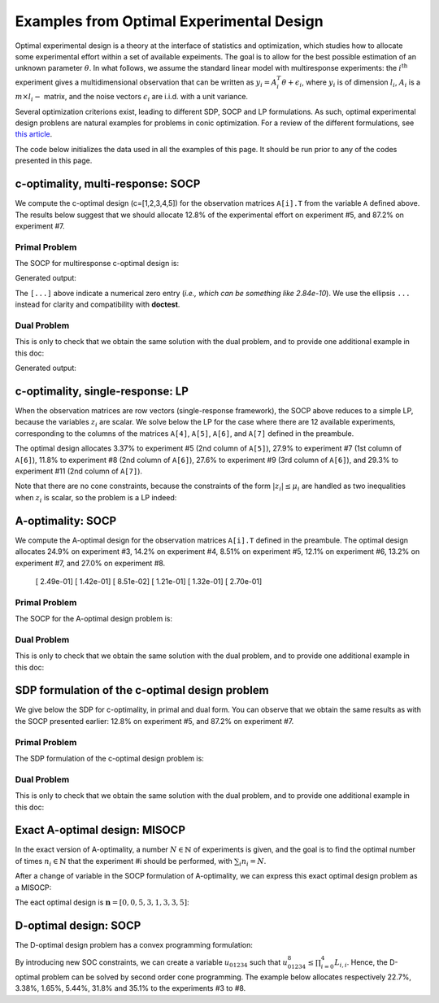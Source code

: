 .. _optdes:

*****************************************
Examples from Optimal Experimental Design
*****************************************

Optimal experimental design is a theory
at the interface of statistics and optimization,
which studies how to allocate some experimental
effort within a set of available expeiments.
The goal is to allow for the best possible
estimation of an unknown parameter :math:`\theta`.
In what follows, we assume the standard linear model with
multiresponse experiments: the :math:`i^{\textrm{th}}`
experiment gives a multidimensional observation that
can be written as :math:`y_i = A_i^T \theta+\epsilon_i`,
where :math:`y_i` is of dimension :math:`l_i`,
:math:`A_i` is a :math:`m \times l_i-` matrix,
and the noise vectors :math:`\epsilon_i` are i.i.d. with a unit variance.

Several optimization criterions exist, leading to different SDP, SOCP and LP
formulations.
As such, optimal experimental design problens are natural examples for problems
in conic optimization.
For a review of the different formulations,
see `this article <http://arxiv.org/abs/0912.5467>`_.

The code below initializes the data used in all the examples of this page.
It should be run prior to any of the codes presented in this page.

.. testcode::
        
        import cvxopt as cvx
        import picos as pic
        
        #---------------------------------#
        # First generate some data :      #
        #       _ a list of 8 matrices A  #
        #       _ a vector c              #
        #---------------------------------#
        A=[ cvx.matrix([[1,0,0,0,0],
                        [0,3,0,0,0],
                        [0,0,1,0,0]]),
        cvx.matrix([[0,0,2,0,0],
                        [0,1,0,0,0],
                        [0,0,0,1,0]]),
        cvx.matrix([[0,0,0,2,0],
                        [4,0,0,0,0],
                        [0,0,1,0,0]]),
        cvx.matrix([[1,0,0,0,0],
                        [0,0,2,0,0],
                        [0,0,0,0,4]]),
        cvx.matrix([[1,0,2,0,0],
                        [0,3,0,1,2],
                        [0,0,1,2,0]]),
        cvx.matrix([[0,1,1,1,0],
                        [0,3,0,1,0],
                        [0,0,2,2,0]]),
        cvx.matrix([[1,2,0,0,0],
                        [0,3,3,0,5],
                        [1,0,0,2,0]]),
        cvx.matrix([[1,0,3,0,1],
                        [0,3,2,0,0],
                        [1,0,0,2,0]])
        ]
        
        c = cvx.matrix([1,2,3,4,5])

c-optimality, multi-response: SOCP
==================================

We compute the c-optimal design (c=[1,2,3,4,5])
for the observation matrices ``A[i].T`` from the variable ``A`` defined above.
The results below suggest that we should allocate 12.8% of the
experimental effort on experiment #5, and 87.2% on experiment #7.

Primal Problem
''''''''''''''

The SOCP for multiresponse c-optimal design is:

.. math::
   :nowrap:   

   \begin{center}
   \begin{eqnarray*}
   &\underset{\substack{\mu \in \mathbb{R}^s\\ 
                        \forall i \in [s],\ z_i \in \mathbb{R}^{l_i}}}{\mbox{minimize}}
                      & \sum_{i=1}^s \mu_i\\
   &\mbox{subject to} & \sum_{i=1}^s A_i z_i = c\\
   &                  & \forall i \in [s],\ \Vert z_i \Vert_2 \leq \mu_i,
   \end{eqnarray*}
   \end{center}


.. testcode::
        
        #create the problem, variables and params
        prob_primal_c=pic.Problem()
        AA=[cvx.sparse(a,tc='d') for a in A] #each AA[i].T is a 3 x 5 observation matrix
        s=len(AA)
        AA=pic.new_param('A',AA)
        cc=pic.new_param('c',c)
        z=[prob_primal_c.add_variable('z['+str(i)+']',AA[i].size[1]) for i in range(s)]
        mu=prob_primal_c.add_variable('mu',s)

        #define the constraints and objective function
        prob_primal_c.add_list_of_constraints(
                [abs(z[i])<mu[i] for i in range(s)], #constraints
                'i', #index
                '[s]' #set to which the index belongs
                )
        prob_primal_c.add_constraint( 
                pic.sum(
                        [AA[i]*z[i] for i in range(s)], #summands
                        'i', #index
                        '[s]' #set to which the index belongs
                        )  
                == cc )
        prob_primal_c.set_objective('min',1|mu)
        
        #solve the problem and retrieve the optimal weights of the optimal design.
        print prob_primal_c
        prob_primal_c.solve(verbose=0,solver='cvxopt')
        
        mu=mu.value
        w=mu/sum(mu) #normalize mu to get the optimal weights
        print
        print 'The optimal deign is:'
        print w

Generated output:

.. testoutput::
        :options: +NORMALIZE_WHITESPACE, +ELLIPSIS
        
        ---------------------
        optimization problem  (SOCP):
        32 variables, 5 affine constraints, 24 vars in a SO cone

        z   : list of 8 variables, (3, 1), continuous
        mu  : (8, 1), continuous

                minimize 〈 |1| | mu 〉
        such that
        ||z[i]|| < mu[i] for all i in [s]
        Σ_{i in [s]} A[i]*z[i] = c
        ---------------------

        The optimal deign is:
        [...]
        [...]
        [...]
        [...]
        [ 1.28e-01]
        [...]
        [ 8.72e-01]
        [...]

The ``[...]`` above indicate a numerical zero entry
(*i.e., which can be something like 2.84e-10*).
We use the ellipsis ``...`` instead for clarity and compatibility with **doctest**.

Dual Problem
''''''''''''

This is only to check that we obtain the same solution with the dual problem,
and to provide one additional example in this doc:

.. math::
   :nowrap:   

   \begin{center}
   \begin{eqnarray*}
   &\underset{u \in \mathbb{R}^m}{\mbox{maximize}}
                      & c^T u\\
   &\mbox{subject to} & \forall i \in [s],\ \Vert A_i^T u \Vert_2 \leq 1
   \end{eqnarray*}
   \end{center}

.. testcode::
        
        #create the problem, variables and params
        prob_dual_c=pic.Problem()
        AA=[cvx.sparse(a,tc='d') for a in A] #each AA[i].T is a 3 x 5 observation matrix
        s=len(AA)
        AA=pic.new_param('A',AA)
        cc=pic.new_param('c',c)
        u=prob_dual_c.add_variable('u',c.size)

        #define the constraints and objective function
        prob_dual_c.add_list_of_constraints(
                [abs(AA[i].T*u)<1 for i in range(s)], #constraints
                'i', #index
                '[s]' #set to which the index belongs
                )
        prob_dual_c.set_objective('max', cc|u)
        
        #solve the problem and retrieve the weights of the optimal design 
        print prob_dual_c
        prob_dual_c.solve(verbose=0)
        
        mu = [prob_dual_c.get_constraint(i).dual[0] for i in range(s)] #Lagrangian duals of the SOC constraints
        mu = cvx.matrix(mu)
        w=mu/sum(mu) #normalize mu to get the optimal weights
        print
        print 'The optimal deign is:'
        print w

Generated output:

.. testoutput::
        :options: +NORMALIZE_WHITESPACE, +ELLIPSIS
        
        ---------------------
        optimization problem  (SOCP):
        5 variables, 0 affine constraints, 24 vars in a SO cone

        u   : (5, 1), continuous

                maximize 〈 c | u 〉
        such that
        ||A[i].T*u|| < 1 for all i in [s]
        ---------------------
        
        The optimal deign is:
        [...]
        [...]
        [...]
        [...]
        [ 1.28e-01]
        [...]
        [ 8.72e-01]
        [...]


c-optimality, single-response: LP
=================================

When the observation matrices are row vectors (single-response framework),
the SOCP above reduces to a simple LP, because the variables
:math:`z_i` are scalar.
We solve below the LP for the case where there are 12
available experiments, corresponding to the columns of the matrices
``A[4]``, ``A[5]``, ``A[6]``, and ``A[7]`` defined in the preambule.

The optimal design allocates 3.37% to experiment #5 (2nd column of ``A[5]``),
27.9% to experiment #7 (1st column of ``A[6]``),
11.8% to experiment #8 (2nd column of ``A[6]``),
27.6% to experiment #9 (3rd column of ``A[6]``),
and 29.3% to experiment #11 (2nd column of ``A[7]``).

.. testcode::
        
        #create the problem, variables and params
        prob_LP=pic.Problem()
        AA=[cvx.sparse(a[:,i],tc='d') for i in range(3) for a in A[4:]] #12 column vectors
        s=len(AA)
        AA=pic.new_param('A',AA)
        cc=pic.new_param('c',c)
        z=[prob_LP.add_variable('z['+str(i)+']',1) for i in range(s)]
        mu=prob_LP.add_variable('mu',s)
        
        #define the constraints and objective function
        prob_LP.add_list_of_constraints(
                [abs(z[i])<mu[i] for i in range(s)], #constraints handled as -mu_i < z_i< mu_i
                'i', #index
                '[s]' #set to which the index belongs
                )
        prob_LP.add_constraint( 
                pic.sum(
                        [AA[i]*z[i] for i in range(s)], #summands
                        'i', #index
                        '[s]' #set to which the index belongs
                        )  
                == cc )
        prob_LP.set_objective('min',1|mu)
        
        #solve the problem and retrieve the weights of the optimal design
        print prob_LP
        prob_LP.solve(verbose=0)
        
        mu=mu.value
        w=mu/sum(mu) #normalize mu to get the optimal weights
        print
        print 'The optimal deign is:'
        print w

Note that there are no cone constraints, because
the constraints of the form :math:`|z_i| \leq \mu_i` are handled as two
inequalities when :math:`z_i` is scalar, so the problem is a LP indeed:

.. testoutput::
        :options: +NORMALIZE_WHITESPACE, +ELLIPSIS
        
        ---------------------
        optimization problem  (LP):
        24 variables, 29 affine constraints

        z   : list of 12 variables, (1, 1), continuous
        mu  : (12, 1), continuous

                minimize 〈 |1| | mu 〉
        such that
        ||z[i]|| < mu[i] for all i in [s]
        Σ_{i in [s]} A[i]*z[i] = c
        ---------------------

        The optimal deign is:
        [...]
        [...]
        [...]
        [...]
        [ 3.37e-02]
        [...]
        [ 2.79e-01]
        [ 1.18e-01]
        [ 2.76e-01]
        [...]
        [ 2.93e-01]
        [...]

A-optimality: SOCP
==================

We compute the A-optimal design
for the observation matrices ``A[i].T`` defined in the preambule.
The optimal design allocates
24.9% on experiment #3,
14.2% on experiment #4,
8.51% on experiment #5,
12.1% on experiment #6,
13.2% on experiment #7,
and 27.0% on experiment #8.

        [ 2.49e-01]
        [ 1.42e-01]
        [ 8.51e-02]
        [ 1.21e-01]
        [ 1.32e-01]
        [ 2.70e-01]

Primal Problem
''''''''''''''

The SOCP for the A-optimal design problem is:

.. math::
   :nowrap:   

   \begin{center}
   \begin{eqnarray*}
   &\underset{\substack{\mu \in \mathbb{R}^s\\ 
                        \forall i \in [s],\ Z_i \in \mathbb{R}^{l_i \times m}}}{\mbox{minimize}}
                      & \sum_{i=1}^s \mu_i\\
   &\mbox{subject to} & \sum_{i=1}^s A_i Z_i = I\\
   &                  & \forall i \in [s],\ \Vert Z_i \Vert_F \leq \mu_i,
   \end{eqnarray*}
   \end{center}


.. testcode::

        #create the problem, variables and params
        prob_primal_A=pic.Problem()
        AA=[cvx.sparse(a,tc='d') for a in A] #each AA[i].T is a 3 x 5 observation matrix
        s=len(AA)
        AA=pic.new_param('A',AA)
        Z=[prob_primal_A.add_variable('Z['+str(i)+']',AA[i].T.size) for i in range(s)]
        mu=prob_primal_A.add_variable('mu',s)
        
        #define the constraints and objective function
        prob_primal_A.add_list_of_constraints(
                [abs(Z[i])<mu[i] for i in range(s)], #constraints
                'i', #index
                '[s]' #set to which the index belongs
                )
        prob_primal_A.add_constraint( 
                pic.sum(
                [AA[i]*Z[i] for i in range(s)], #summands
                'i', #index
                '[s]' #set to which the index belongs
                )  
                == 'I' )
        prob_primal_A.set_objective('min',1|mu)
        
        #solve the problem and retrieve the weights of the optimal design
        print prob_primal_A
        prob_primal_A.solve(verbose=0)
        w=mu.value
        w=w/sum(w) #normalize mu to get the optimal weights
        print
        print 'The optimal deign is:'
        print w

.. testoutput::
        :options: +NORMALIZE_WHITESPACE, +ELLIPSIS
        
        ---------------------
        optimization problem  (SOCP):
        128 variables, 25 affine constraints, 120 vars in a SO cone

        Z   : list of 8 variables, (3, 5), continuous
        mu  : (8, 1), continuous

                minimize 〈 |1| | mu 〉
        such that
        ||Z[i]|| < mu[i] for all i in [s]
        Σ_{i in [s]} A[i]*Z[i] = I
        ---------------------

        The optimal deign is:
        [...]
        [...]
        [ 2.49e-01]
        [ 1.42e-01]
        [ 8.51e-02]
        [ 1.21e-01]
        [ 1.32e-01]
        [ 2.70e-01]




Dual Problem
''''''''''''

This is only to check that we obtain the same solution with the dual problem,
and to provide one additional example in this doc:

.. math::
   :nowrap:   

   \begin{center}
   \begin{eqnarray*}
   &\underset{U \in \mathbb{R}^{m \times m}}{\mbox{maximize}}
                      &  \mbox{trace}\ U\\
   &\mbox{subject to} & \forall i \in [s],\ \Vert A_i^T U \Vert_2 \leq 1
   \end{eqnarray*}
   \end{center}

.. testcode::

        #create the problem, variables and params
        prob_dual_A=pic.Problem()
        AA=[cvx.sparse(a,tc='d') for a in A] #each AA[i].T is a 3 x 5 observation matrix
        s=len(AA)
        m=AA[0].size[0]
        AA=pic.new_param('A',AA)
        U=prob_dual_A.add_variable('U',(m,m))

        #define the constraints and objective function
        prob_dual_A.add_list_of_constraints(
                [abs(AA[i].T*U)<1 for i in range(s)], #constraints
                'i', #index
                '[s]' #set to which the index belongs
                )
        prob_dual_A.set_objective('max', 'I'|U)

        #solve the problem and retrieve the weights of the optimal design
        print prob_dual_A
        prob_dual_A.solve(verbose = 0)

        mu = [prob_dual_A.get_constraint(i).dual[0] for i in range(s)] #Lagrangian duals of the SOC constraints
        mu = cvx.matrix(mu)
        w=mu/sum(mu) #normalize mu to get the optimal weights
        print
        print 'The optimal deign is:'
        print w

.. testoutput::
        :options: +NORMALIZE_WHITESPACE, +ELLIPSIS
        
        ---------------------
        optimization problem  (SOCP):
        25 variables, 0 affine constraints, 120 vars in a SO cone

        U   : (5, 5), continuous

                maximize trace( U )
        such that
        ||A[i].T*U|| < 1 for all i in [s]
        ---------------------

        The optimal deign is:
        [...]
        [...]
        [ 2.49e-01]
        [ 1.42e-01]
        [ 8.51e-02]
        [ 1.21e-01]
        [ 1.32e-01]
        [ 2.70e-01]

SDP formulation of the c-optimal design problem
===============================================

We give below the SDP for c-optimality, in primal and dual
form. You can observe that we obtain the same results as
with the SOCP presented earlier:
12.8% on experiment #5, and 87.2% on experiment #7.

Primal Problem
''''''''''''''

The SDP formulation of the c-optimal design problem is:

.. math::
   :nowrap:   

   \begin{center}
   \begin{eqnarray*}
   &\underset{\mu \in \mathbb{R}^s}{\mbox{minimize}}
                      & \sum_{i=1}^s \mu_i\\
   &\mbox{subject to} & \sum_{i=1}^s \mu_i A_i A_i^T \succeq c c^T,\\
   &                  & \mu \geq 0.
   \end{eqnarray*}
   \end{center}

.. testcode::

        #create the problem, variables and params
        prob_SDP_c_primal=pic.Problem()
        AA=[cvx.sparse(a,tc='d') for a in A] #each AA[i].T is a 3 x 5 observation matrix
        s=len(AA)
        AA=pic.new_param('A',AA)
        cc=pic.new_param('c',c)
        mu=prob_SDP_c_primal.add_variable('mu',s)

        #define the constraints and objective function
        prob_SDP_c_primal.add_constraint( 
                pic.sum(
                [mu[i]*AA[i]*AA[i].T for i in range(s)], #summands
                'i', #index
                '[s]' #set to which the index belongs
                )  
                >> cc*cc.T )
        prob_SDP_c_primal.add_constraint(mu>0)
        prob_SDP_c_primal.set_objective('min',1|mu)

        #solve the problem and retrieve the weights of the optimal design
        print prob_SDP_c_primal
        prob_SDP_c_primal.solve(verbose=0)
        w=mu.value
        w=w/sum(w) #normalize mu to get the optimal weights
        print
        print 'The optimal deign is:'
        print w

.. testoutput::
        :options: +NORMALIZE_WHITESPACE, +ELLIPSIS
        
        ---------------------
        optimization problem  (SDP):
        8 variables, 8 affine constraints, 15 vars in a SD cone

        mu  : (8, 1), continuous

                minimize 〈 |1| | mu 〉
        such that
        Σ_{i in [s]} mu[i]*A[i]*A[i].T ≽ c*c.T
        mu > |0|
        ---------------------

        The optimal deign is:
        [...]
        [...]
        [...]
        [...]
        [ 1.28e-01]
        [...]
        [ 8.72e-01]
        [...]

Dual Problem
''''''''''''

This is only to check that we obtain the same solution with the dual problem,
and to provide one additional example in this doc:

.. math::
   :nowrap:   

   \begin{center}
   \begin{eqnarray*}
   &\underset{X \in \mathbb{R}^{m \times m}}{\mbox{maximize}}
                      &  c^T X c\\
   &\mbox{subject to} & \forall i \in [s],\ \langle A_i A_i^T,\ X \rangle \leq 1,\\
   &                  &  X \succeq 0.
   \end{eqnarray*}
   \end{center}


.. testcode::

        #create the problem, variables and params
        prob_SDP_c_dual=pic.Problem()
        AA=[cvx.sparse(a,tc='d') for a in A] #each AA[i].T is a 3 x 5 observation matrix
        s=len(AA)
        AA=pic.new_param('A',AA)
        cc=pic.new_param('c',c)
        m =c.size[0]
        X=prob_SDP_c_dual.add_variable('X',(m,m),vtype='symmetric')

        #define the constraints and objective function
        prob_SDP_c_dual.add_list_of_constraints(
                [(AA[i]*AA[i].T | X ) <1 for i in range(s)], #constraints
                'i', #index
                '[s]' #set to which the index belongs
                )
        prob_SDP_c_dual.add_constraint(X>>0)
        prob_SDP_c_dual.set_objective('max', cc.T*X*cc)
        
        #solve the problem and retrieve the weights of the optimal design
        print prob_SDP_c_dual
        prob_SDP_c_dual.solve(verbose=0,solver='smcp')
        mu = [prob_SDP_c_dual.get_constraint(i).dual[0] for i in range(s)] #Lagrangian duals of the SOC constraints
        mu = cvx.matrix(mu)
        w=mu/sum(mu) #normalize mu to get the optimal weights
        print
        print 'The optimal deign is:'
        print w
        print X
        

.. testoutput::
        :options: +NORMALIZE_WHITESPACE, +ELLIPSIS
        
        ---------------------
        optimization problem  (SDP):
        15 variables, 8 affine constraints, 15 vars in a SD cone

        X   : (5, 5), symmetric

                maximize c.T*X*c
        such that
        〈 A[i]*A[i].T | X 〉 < 1.0 for all i in [s]
        X ≽ |0|
        ---------------------

        The optimal deign is:
        [...]
        [...]
        [...]
        [...]
        [ 1.28e-01]
        [...]
        [ 8.72e-01]
        [...]

Exact A-optimal design: MISOCP
==============================

In the exact version of A-optimality, a number :math:`N \in \mathbb{N}`
of experiments is given, and the goal is to find the optimal number of times
:math:`n_i \in \mathbb{N}` that the experiment #i should be performed, 
with :math:`\sum_i n_i =N`.

After a change of variable in the SOCP formulation of A-optimality,
we can express this exact optimal design problem as a MISOCP:

.. math::
   :nowrap:   

   \begin{center}
   \begin{eqnarray*}
   &\underset{\substack{t \in \mathbb{R}\\
                        \mathbf{n} \in \mathbb{N}^s\\
                        \forall i \in [s],\ Z_i \in \mathbb{R}^{l_i \times m}}}{\mbox{maximize}}
                      & t\\
   &\mbox{subject to} & \sum_{i=1}^s A_i Z_i = t I\\
   &                  & \forall i \in [s],\ \Vert Z_i \Vert_F \leq n_i,\\
   &                  & \sum_{i=1}^s n_i = N.
   \end{eqnarray*}
   \end{center}

The eact optimal design is :math:`\mathbf{n}=[0,0,5,3,1,3,3,5]`:

.. testcode::

        #create the problem, variables and params
        prob_exact_A=pic.Problem()
        AA=[cvx.sparse(a,tc='d') for a in A] #each AA[i].T is a 3 x 5 observation matrix
        s=len(AA)
        m=AA[0].size[0]
        AA=pic.new_param('A',AA)
        cc=pic.new_param('c',c)
        N =pic.new_param('N',20) #number of experiments allowed
        I =pic.new_param('I',cvx.spmatrix([1]*m,range(m),range(m),(m,m))) #identity matrix
        Z=[prob_exact_A.add_variable('Z['+str(i)+']',AA[i].T.size) for i in range(s)]
        n=prob_exact_A.add_variable('n',s, vtype='integer')
        t=prob_exact_A.add_variable('t',1)

        #define the constraints and objective function
        prob_exact_A.add_list_of_constraints(
                [abs(Z[i])<n[i] for i in range(s)], #constraints
                'i', #index
                '[s]' #set to which the index belongs
                )
        prob_exact_A.add_constraint( 
                pic.sum(
                [AA[i]*Z[i] for i in range(s)], #summands
                'i', #index
                '[s]' #set to which the index belongs
                )  
                == t*I )
                
        prob_exact_A.add_constraint( 1|n < N )
        prob_exact_A.set_objective('max',t)

        #solve the problem and display the optimal design
        print prob_exact_A
        prob_exact_A.solve(verbose = 0)
        print n
        
.. testoutput::
        :options: +NORMALIZE_WHITESPACE, +ELLIPSIS
        
        ---------------------
        optimization problem  (MISOCP):
        129 variables, 26 affine constraints, 120 vars in a SO cone

        Z   : list of 8 variables, (3, 5), continuous
        n   : (8, 1), integer
        t   : (1, 1), continuous

                maximize t
        such that
        ||Z[i]|| < n[i] for all i in [s]
        Σ_{i in [s]} A[i]*Z[i] = t*I
        〈 |1| | n 〉 < N
        ---------------------
        [...]
        [...]
        [ 5.00e+00]
        [ 3.00e+00]
        [ 1.00e+00]
        [ 3.00e+00]
        [ 3.00e+00]
        [ 5.00e+00]

D-optimal design: SOCP
======================

The D-optimal design problem has a convex programming formulation:

.. math::
   :nowrap:   

   \begin{center}
   \begin{eqnarray*}
   &\underset{\substack{\mathbf{L} \in \mathbb{R}^{m \times m}\\
                        \mathbf{w} \in \mathbb{R}^s\\
                        \forall i \in [s],\ V_i \in \mathbb{R}^{l_i \times m}}}{\mbox{maximize}}
                      & \log \prod_{i=1}^m L_{i,i}\\
   &\mbox{subject to} & \sum_{i=1}^s A_i V_i = L,\\
   &                  & L\ \mbox{lower triangular},\\
   &                  & \Vert V_i \Vert_F \leq \sqrt{m}\ w_i,\\
   &                  & \sum_{i=1}^s w_i \leq 1.
   \end{eqnarray*}
   \end{center}

By introducing new SOC constraints, we can create a variable :math:`u_{01234}`
such that :math:`u_{01234}^8 \leq \prod_{i=0}^4 L_{i,i}`. Hence, the
D-optimal problem can be solved by second order cone programming. The example
below allocates respectively 22.7%, 3.38%, 1.65%, 5.44%, 31.8% and 35.1%
to the experiments #3 to #8.

.. testcode::
        
        #create the problem, variables and params
        prob_D = pic.Problem()
        AA=[cvx.sparse(a,tc='d') for a in A]
        s=len(AA)
        m=AA[0].size[0]
        AA=pic.new_param('A',AA)
        mm=pic.new_param('m',m)
        L=prob_D.add_variable('L',(m,m))
        V=[prob_D.add_variable('V['+str(i)+']',AA[i].T.size) for i in range(s)]
        w=prob_D.add_variable('w',s)
        #additional variables to handle the product of the diagonal elements of L
        u={}
        for k in ['01','23','4.','0123','4...','01234']:
                u[k] = prob_D.add_variable('u['+k+']',1)


        #define the constraints and objective function
        prob_D.add_constraint(
                        pic.sum([AA[i]*V[i]
                        for i in range(s)],'i','[s]')
                        == L)
        #L is lower triangular
        prob_D.add_list_of_constraints( [L[i,j] == 0
                                        for i in range(m)
                                        for j in range(i+1,m)],['i','j'],'upper triangle')
        prob_D.add_list_of_constraints([abs(V[i])<(mm**0.5)*w[i]
                                        for i in range(s)],'i','[s]')
        prob_D.add_constraint(1|w<1)
        #SOC constraints to define u['01234'] such that u['01234']**8 < L[0,0] * L[1,1] * ... * L[4,4]
        prob_D.add_constraint(u['01']**2   <L[0,0]*L[1,1])
        prob_D.add_constraint(u['23']**2   <L[2,2]*L[3,3])
        prob_D.add_constraint(u['4.']**2   <L[4,4])
        prob_D.add_constraint(u['0123']**2 <u['01']*u['23'])
        prob_D.add_constraint(u['4...']**2 <u['4.'])
        prob_D.add_constraint(u['01234']**2<u['0123']*u['4...'])

        prob_D.set_objective('max',u['01234'])

        #solve the problem and display the optimal design
        print prob_D
        prob_D.solve(verbose=0)
        print w

.. testoutput::
        .. testoutput::
        :options: +NORMALIZE_WHITESPACE, +ELLIPSIS
        
        ---------------------
        optimization problem  (SOCP):
        159 variables, 36 affine constraints, 126 vars in a SO cone

        V   : list of 8 variables, (3, 5), continuous
        u   : dict of 6 variables, (1, 1), continuous
        L   : (5, 5), continuous
        w   : (8, 1), continuous

                maximize u[01234]
        such that
        L = Σ_{i in [s]} A[i]*V[i]
        L[i,j] = 0 for all (i,j) in upper triangle
        ||V[i]|| < (m)**0.5*w[i] for all i in [s]
        〈 |1| | w 〉 < 1.0
        ||u[01]||^2 < ( L[0,0])( L[1,1])
        ||u[23]||^2 < ( L[2,2])( L[3,3])
        ||u[4.]||^2 < L[4,4]
        ||u[0123]||^2 < ( u[01])( u[23])
        ||u[4...]||^2 < u[4.]
        ||u[01234]||^2 < ( u[0123])( u[4...])
        ---------------------
        [...]
        [...]
        [ 2.27e-01]
        [ 3.38e-02]
        [ 1.65e-02]
        [ 5.44e-02]
        [ 3.18e-01]
        [ 3.51e-01]
